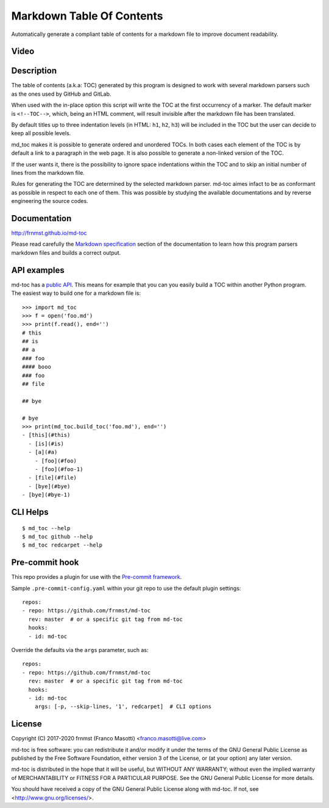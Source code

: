 Markdown Table Of Contents
==========================

|pypiver|    |license|    |pyver|    |downloads|    |gitter|    |dependentrepos|    |buymeacoffee|

.. |pypiver| image:: https://img.shields.io/pypi/v/md-toc.svg
               :alt: PyPI md-toc version
 
.. |license| image:: https://img.shields.io/pypi/l/md-toc.svg?color=blue
               :alt: PyPI - License
               :target: https://raw.githubusercontent.com/frnmst/md-toc/master/LICENSE.txt

.. |pyver| image:: https://img.shields.io/pypi/pyversions/md-toc.svg
             :alt: PyPI - Python Version

.. |downloads| image:: https://pepy.tech/badge/md-toc
                 :alt: Downloads
                 :target: https://pepy.tech/project/md-toc

.. |gitter| image:: https://badges.gitter.im/md-toc/community.svg
              :alt: Gitter
              :target: https://gitter.im/md-toc/community

.. |dependentrepos| image:: https://img.shields.io/librariesio/dependent-repos/pypi/md-toc.svg
                      :alt: Dependent repos (via libraries.io)

.. |buymeacoffee| image:: assets/buy_me_a_coffee.svg
                   :alt: Buy me a coffee
                   :target: https://buymeacoff.ee/frnmst

Automatically generate a compliant table of contents for a markdown file to 
improve document readability.

Video
-----

.. image:: https://asciinema.org/a/313824.png
     :target: https://asciinema.org/a/313824
     :align: center

Description
-----------

The table of contents (a.k.a: TOC) generated by this program is designed to 
work with several markdown parsers such as the ones used by GitHub and GitLab.

When used with the in-place option this script will write the TOC at the first
occurrency of a marker. The default marker is ``<!--TOC-->``, which, being 
an HTML comment, will result invisible after the markdown file has 
been translated.

By default titles up to three indentation levels (in HTML: ``h1``, ``h2``, 
``h3``) will be included in the TOC but the user can decide to keep all
possible levels.

md_toc makes it is possible to generate ordered and unordered TOCs.
In both cases each element of the TOC is by default a
link to a paragraph in the web page. It is also possible to generate 
a non-linked version of the TOC. 

If the user wants it, there is the possibility to ignore space indentations
within the TOC and to skip an initial number of lines from the markdown file.

Rules for generating the TOC are determined by the selected 
markdown parser. md-toc aimes infact to be as conformant as possible in 
respect to each one of them. This was possible by studying the available 
documentations and by reverse engineering the source codes.

Documentation
-------------

http://frnmst.github.io/md-toc

Please read carefully the `Markdown specification`_ section of the documentation 
to learn how this program parsers markdown files and builds a correct output.

.. _Markdown specification: http://frnmst.github.io/md-toc/markdown_specification.html

API examples
------------

md-toc has a `public API`_. This means for example that you can you easily 
build a TOC within another Python program. The easiest way to build one 
for a markdown file is:


::


    >>> import md_toc
    >>> f = open('foo.md')
    >>> print(f.read(), end='')
    # this
    ## is
    ## a
    ### foo
    #### booo
    ### foo
    ## file

    ## bye

    # bye
    >>> print(md_toc.build_toc('foo.md'), end='')
    - [this](#this)
      - [is](#is)
      - [a](#a)
        - [foo](#foo)
        - [foo](#foo-1)
      - [file](#file)
      - [bye](#bye)
    - [bye](#bye-1)


.. _public API: https://frnmst.github.io/md-toc/api.html

CLI Helps
---------


::


    $ md_toc --help
    $ md_toc github --help
    $ md_toc redcarpet --help


Pre-commit hook
---------------

This repo provides a plugin for use with the `Pre-commit framework`_.

Sample ``.pre-commit-config.yaml`` within your git repo
to use the default plugin settings:


::

    repos:
    - repo: https://github.com/frnmst/md-toc
      rev: master  # or a specific git tag from md-toc
      hooks:
      - id: md-toc


Override the defaults via the ``args`` parameter, such as:


::

    repos:
    - repo: https://github.com/frnmst/md-toc
      rev: master  # or a specific git tag from md-toc
      hooks:
      - id: md-toc
        args: [-p, --skip-lines, '1', redcarpet]  # CLI options


.. _Pre-commit framework: https://pre-commit.com/

License
-------

Copyright (C) 2017-2020 frnmst (Franco Masotti) <franco.masotti@live.com>

md-toc is free software: you can redistribute it and/or modify
it under the terms of the GNU General Public License as published by
the Free Software Foundation, either version 3 of the License, or
(at your option) any later version.

md-toc is distributed in the hope that it will be useful,
but WITHOUT ANY WARRANTY; without even the implied warranty of
MERCHANTABILITY or FITNESS FOR A PARTICULAR PURPOSE.  See the
GNU General Public License for more details.

You should have received a copy of the GNU General Public License
along with md-toc.  If not, see <http://www.gnu.org/licenses/>.
          
